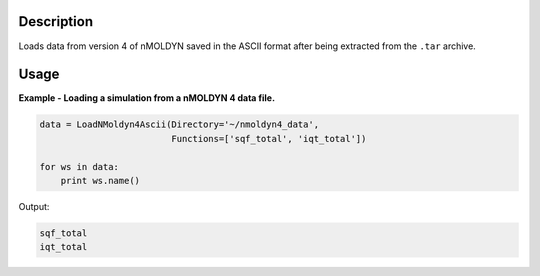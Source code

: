 .. algorithm::

.. summary::

.. alias::

.. properties::

Description
-----------

Loads data from version 4 of nMOLDYN saved in the ASCII format after being
extracted from the ``.tar`` archive.

Usage
-----

**Example - Loading a simulation from a nMOLDYN 4 data file.**

.. code-block:: python

    data = LoadNMoldyn4Ascii(Directory='~/nmoldyn4_data',
                             Functions=['sqf_total', 'iqt_total'])

    for ws in data:
        print ws.name()

Output:

.. code-block:: python

    sqf_total
    iqt_total

.. categories::

.. sourcelink::
